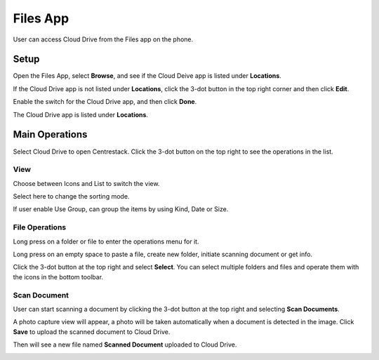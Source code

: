 Files App
===============


User can access Cloud Drive from the Files app on the phone.

.. image:: _static/2023NewImage65.png

Setup
---------

Open the Files App, select **Browse**, and see if the Cloud Deive app is listed under **Locations**.

.. image:: _static/2023NewImage66.png

If the Cloud Drive app is not listed under **Locations**, click the 3-dot button in the top right corner and then click **Edit**.

.. image:: _static/2023NewImage67.png

Enable the switch for the Cloud Drive app, and then click **Done**.

.. image:: _static/2023NewImage68.png

The Cloud Drive app is listed under **Locations**.

.. image:: _static/2023NewImage69.png


Main Operations
--------------------

Select Cloud Drive to open Centrestack. Click the 3-dot button on the top right to see the operations in the list.

.. image:: _static/2023NewImage70.png

.. image:: _static/2023NewImage71.png

View
##########

Choose between Icons and List to switch the view.

.. image:: _static/2023NewImage72.png

Select here to change the sorting mode.

.. image:: _static/2023NewImage73.png

If user enable Use Group, can group the items by using Kind, Date or Size.

.. image:: _static/2023NewImage74.png

File Operations
#####################

Long press on a folder or file to enter the operations menu for it.

.. image:: _static/2023NewImage75.png

Long press on an empty space to paste a file, create new folder, initiate scanning document or get info.

.. image:: _static/2023NewImage76.png

Click the 3-dot button at the top right and select **Select**. You can select multiple folders and files and operate them with the icons in the bottom toolbar.

.. image:: _static/2023NewImage77.png

.. image:: _static/2023NewImage78.png

Scan Document
##################

User can start scanning a document by clicking the 3-dot button at the top right and selecting **Scan Documents**.

.. image:: _static/2023NewImage79.png

A photo capture view will appear, a photo will be taken automatically when a document is detected in the image. Click **Save** to upload the scanned document to Cloud Drive.

.. image:: _static/2023NewImage80.png

Then will see a new file named **Scanned Document** uploaded to Cloud Drive.

.. image:: _static/2023NewImage81.png
